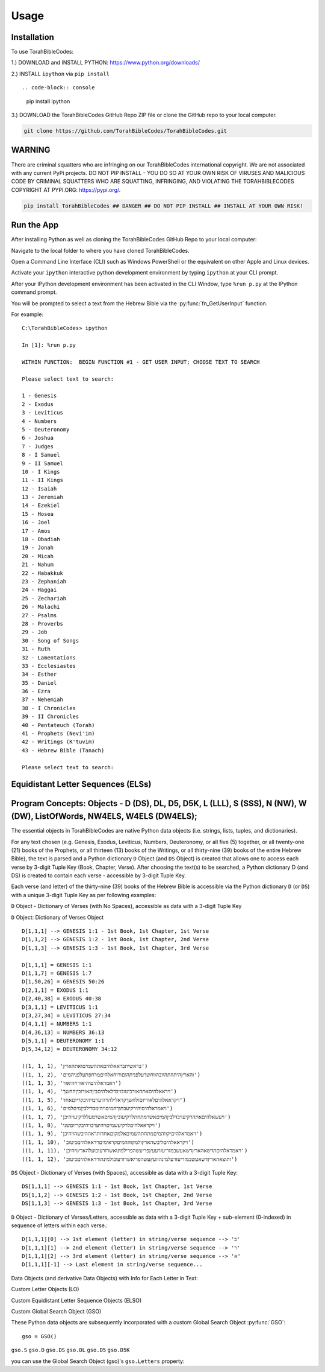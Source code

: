 Usage
=====

.. _installation:

Installation
------------

To use TorahBibleCodes:

1.) DOWNLOAD and INSTALL PYTHON: https://www.python.org/downloads/

2.) INSTALL ``ipython`` via ``pip install``  ::

.. code-block:: console

   pip install ipython
   
3.) DOWNLOAD the TorahBibleCodes GitHub Repo ZIP file or clone the GitHub repo to your local computer.

.. code-block:: console

   git clone https://github.com/TorahBibleCodes/TorahBibleCodes.git
   

WARNING
----------------

There are criminal squatters who are infringing on our TorahBibleCodes international copyright. We are not associated with any current PyPi projects.  DO NOT PIP INSTALL - YOU DO SO AT YOUR OWN RISK OF VIRUSES AND MALICIOUS CODE BY CRIMINAL SQUATTERS WHO ARE SQUATTING, INFRINGING, AND VIOLATING THE TORAHBIBLECODES COPYRIGHT AT PYPI.ORG: https://pypi.org/.

.. code-block:: console

   pip install TorahBibleCodes ## DANGER ## DO NOT PIP INSTALL ## INSTALL AT YOUR OWN RISK! 


Run the App
----------------

After installing Python as well as cloning the TorahBibleCodes GitHub Repo to your local computer:

Navigate to the local folder to where you have cloned TorahBibleCodes.

Open a Command Line Interface (CLI) such as Windows PowerShell or the equivalent on other Apple and Linux devices.

Activate your ``ipython`` interactive python development environment by typing ``ipython`` at your CLI prompt.

After your IPython development environment has been activated in the CLI Window, type ``%run p.py`` at the IPython command prompt.

You will be prompted to select a text from the Hebrew Bible via the :py:func:`fn_GetUserInput` function.


For example::

   C:\TorahBibleCodes> ipython
   
   In [1]: %run p.py
   
   WITHIN FUNCTION:  BEGIN FUNCTION #1 - GET USER INPUT; CHOOSE TEXT TO SEARCH
   
   Please select text to search:
   
   1 - Genesis
   2 - Exodus
   3 - Leviticus
   4 - Numbers
   5 - Deuteronomy
   6 - Joshua
   7 - Judges
   8 - I Samuel
   9 - II Samuel
   10 - I Kings
   11 - II Kings
   12 - Isaiah
   13 - Jeremiah
   14 - Ezekiel
   15 - Hosea
   16 - Joel
   17 - Amos
   18 - Obadiah
   19 - Jonah
   20 - Micah
   21 - Nahum
   22 - Habakkuk
   23 - Zephaniah
   24 - Haggai
   25 - Zechariah
   26 - Malachi
   27 - Psalms
   28 - Proverbs
   29 - Job
   30 - Song of Songs
   31 - Ruth
   32 - Lamentations
   33 - Ecclesiastes
   34 - Esther
   35 - Daniel
   36 - Ezra
   37 - Nehemiah
   38 - I Chronicles
   39 - II Chronicles
   40 - Pentateuch (Torah)
   41 - Prophets (Nevi'im)
   42 - Writings (K'tuvim)
   43 - Hebrew Bible (Tanach)
   
   Please select text to search:

Equidistant Letter Sequences (ELSs)
----------------



Program Concepts: Objects - D (DS), DL, D5, D5K, L (LLL), S (SSS), N (NW), W (DW), ListOfWords, NW4ELS, W4ELS (DW4ELS);
----------------

The essential objects in TorahBibleCodes are native Python data objects (i.e. strings, lists, tuples, and dictionaries).

For any text chosen (e.g. Genesis, Exodus, Leviticus, Numbers, Deuteronomy, or all five (5) together, or all twenty-one (21) books of the Prophets, or all thirteen (13) books of the Writings, or all thirty-nine (39) books of the entire Hebrew Bible), the text is parsed and a Python dictionary ``D`` Object (and ``DS`` Object) is created that allows one to access each verse by 3-digit Tuple Key (Book, Chapter, Verse). After choosing the text(s) to be searched, a Python dictionary D (and DS) is created to contain each verse - accessible by 3-digit Tuple Key.

Each verse (and letter) of the thirty-nine (39) books of the Hebrew Bible is accessible via the Python dictionary ``D`` (or ``DS``) with a unique 3-digit Tuple Key as per following examples:

``D`` Object - Dictionary of Verses (with No Spaces), accessible as data with a 3-digit Tuple Key

``D`` Object: Dictionary of Verses Object ::

   D[1,1,1] --> GENESIS 1:1 - 1st Book, 1st Chapter, 1st Verse
   D[1,1,2] --> GENESIS 1:2 - 1st Book, 1st Chapter, 2nd Verse
   D[1,1,3] --> GENESIS 1:3 - 1st Book, 1st Chapter, 3rd Verse

   D[1,1,1] = GENESIS 1:1
   D[1,1,7] = GENESIS 1:7
   D[1,50,26] = GENESIS 50:26
   D[2,1,1] = EXODUS 1:1
   D[2,40,38] = EXODUS 40:38
   D[3,1,1] = LEVITICUS 1:1
   D[3,27,34] = LEVITICUS 27:34
   D[4,1,1] = NUMBERS 1:1
   D[4,36,13] = NUMBERS 36:13
   D[5,1,1] = DEUTERONOMY 1:1
   D[5,34,12] = DEUTERONOMY 34:12
   
   ((1, 1, 1), 'בראשיתבראאלהיםאתהשמיםואתהארץ')
   ((1, 1, 2), 'והארץהיתהתהוובהווחשךעלפניתהוםורוחאלהיםמרחפתעלפניהמים')
   ((1, 1, 3), 'ויאמראלהיםיהיאורויהיאור')
   ((1, 1, 4), 'ויראאלהיםאתהאורכיטובויבדלאלהיםביןהאורוביןהחשך')
   ((1, 1, 5), 'ויקראאלהיםלאוריוםולחשךקראלילהויהיערבויהיבקריוםאחד')
   ((1, 1, 6), 'ויאמראלהיםיהירקיעבתוךהמיםויהימבדילביןמיםלמים')
   ((1, 1, 7), 'ויעשאלהיםאתהרקיעויבדלביןהמיםאשרמתחתלרקיעוביןהמיםאשרמעללרקיעויהיכן')
   ((1, 1, 8), 'ויקראאלהיםלרקיעשמיםויהיערבויהיבקריוםשני')
   ((1, 1, 9), 'ויאמראלהיםיקווהמיםמתחתהשמיםאלמקוםאחדותראההיבשהויהיכן')
   ((1, 1, 10), 'ויקראאלהיםליבשהארץולמקוההמיםקראימיםויראאלהיםכיטוב')
   ((1, 1, 11), 'ויאמראלהיםתדשאהארץדשאעשבמזריעזרעעץפריעשהפרילמינואשרזרעובועלהארץויהיכן')
   ((1, 1, 12), 'ותוצאהארץדשאעשבמזריעזרעלמינהוועץעשהפריאשרזרעובולמינהוויראאלהיםכיטוב')
   
   
``DS`` Object - Dictionary of Verses (with Spaces), accessible as data with a 3-digit Tuple Key::

   DS[1,1,1] --> GENESIS 1:1 - 1st Book, 1st Chapter, 1st Verse
   DS[1,1,2] --> GENESIS 1:2 - 1st Book, 1st Chapter, 2nd Verse
   DS[1,1,3] --> GENESIS 1:3 - 1st Book, 1st Chapter, 3rd Verse
   
``D`` Object - Dictionary of Verses/Letters, accessible as data with a 3-digit Tuple Key + sub-element (0-indexed) in sequence of letters within each verse.::

   D[1,1,1][0] --> 1st element (letter) in string/verse sequence --> 'ב'
   D[1,1,1][1] --> 2nd element (letter) in string/verse sequence --> 'ר'
   D[1,1,1][2] --> 3rd element (letter) in string/verse sequence --> 'א'
   D[1,1,1][-1] --> Last element in string/verse sequence...

Data Objects (and derivative Data Objects) with Info for Each Letter in Text:

Custom Letter Objects (LO)

Custom Equidistant Letter Sequence Objects (ELSO)

Custom Global Search Object (GSO)

These Python data objects are subsequently incorporated with a custom Global Search Object :py:func:`GSO`::

   gso = GSO()


``gso.S``
``gso.D``
``gso.DS``
``gso.DL``
``gso.D5``
``gso.D5K``

you can use the Global Search Object (gso)'s ``gso.Letters`` property:


